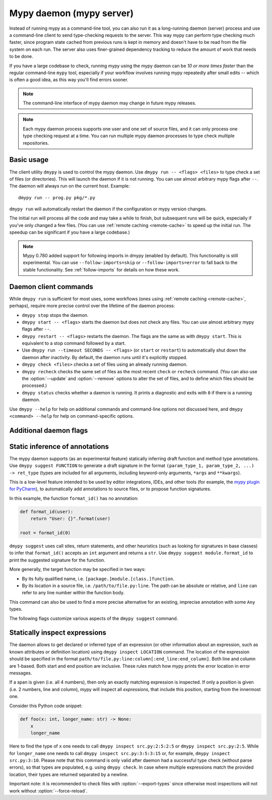 .. _mypy_daemon:

.. program:: dmypy

Mypy daemon (mypy server)
=========================

Instead of running mypy as a command-line tool, you can also run it as
a long-running daemon (server) process and use a command-line client to
send type-checking requests to the server.  This way mypy can perform type
checking much faster, since program state cached from previous runs is kept
in memory and doesn't have to be read from the file system on each run.
The server also uses finer-grained dependency tracking to reduce the amount
of work that needs to be done.

If you have a large codebase to check, running mypy using the mypy
daemon can be *10 or more times faster* than the regular command-line
``mypy`` tool, especially if your workflow involves running mypy
repeatedly after small edits -- which is often a good idea, as this way
you'll find errors sooner.

.. note::

    The command-line interface of mypy daemon may change in future mypy
    releases.

.. note::

    Each mypy daemon process supports one user and one set of source files,
    and it can only process one type checking request at a time. You can
    run multiple mypy daemon processes to type check multiple repositories.


Basic usage
***********

The client utility ``dmypy`` is used to control the mypy daemon.
Use ``dmypy run -- <flags> <files>`` to type check a set of files
(or directories). This will launch the daemon if it is not running.
You can use almost arbitrary mypy flags after ``--``.  The daemon
will always run on the current host. Example::

    dmypy run -- prog.py pkg/*.py

``dmypy run`` will automatically restart the daemon if the
configuration or mypy version changes.

The initial run will process all the code and may take a while to
finish, but subsequent runs will be quick, especially if you've only
changed a few files. (You can use :ref:`remote caching <remote-cache>`
to speed up the initial run. The speedup can be significant if
you have a large codebase.)

.. note::

   Mypy 0.780 added support for following imports in dmypy (enabled by
   default). This functionality is still experimental. You can use
   ``--follow-imports=skip`` or ``--follow-imports=error`` to fall
   back to the stable functionality.  See :ref:`follow-imports` for
   details on how these work.

Daemon client commands
**********************

While ``dmypy run`` is sufficient for most uses, some workflows
(ones using :ref:`remote caching <remote-cache>`, perhaps),
require more precise control over the lifetime of the daemon process:

* ``dmypy stop`` stops the daemon.

* ``dmypy start -- <flags>`` starts the daemon but does not check any files.
  You can use almost arbitrary mypy flags after ``--``.

* ``dmypy restart -- <flags>`` restarts the daemon. The flags are the same
  as with ``dmypy start``. This is equivalent to a stop command followed
  by a start.

* Use ``dmypy run --timeout SECONDS -- <flags>`` (or
  ``start`` or ``restart``) to automatically
  shut down the daemon after inactivity. By default, the daemon runs
  until it's explicitly stopped.

* ``dmypy check <files>`` checks a set of files using an already
  running daemon.

* ``dmypy recheck`` checks the same set of files as the most recent
  ``check`` or ``recheck`` command. (You can also use the :option:`--update`
  and :option:`--remove` options to alter the set of files, and to define
  which files should be processed.)

* ``dmypy status`` checks whether a daemon is running. It prints a
  diagnostic and exits with ``0`` if there is a running daemon.

Use ``dmypy --help`` for help on additional commands and command-line
options not discussed here, and ``dmypy <command> --help`` for help on
command-specific options.

Additional daemon flags
***********************

.. option:: --status-file FILE

   Use ``FILE`` as the status file for storing daemon runtime state. This is
   normally a JSON file that contains information about daemon process and
   connection. The default path is ``.dmypy.json`` in the current working
   directory.

.. option:: --log-file FILE

   Direct daemon stdout/stderr to ``FILE``. This is useful for debugging daemon
   crashes, since the server traceback is not always printed by the client.
   This is available for the ``start``, ``restart``, and ``run`` commands.

.. option:: --timeout TIMEOUT

   Automatically shut down server after ``TIMEOUT`` seconds of inactivity.
   This is available for the ``start``, ``restart``, and ``run`` commands.

.. option:: --update FILE

   Re-check ``FILE``, or add it to the set of files being
   checked (and check it). This option may be repeated, and it's only available for
   the ``recheck`` command.  By default, mypy finds and checks all files changed
   since the previous run and files that depend on them.  However, if you use this option
   (and/or :option:`--remove`), mypy assumes that only the explicitly
   specified files have changed. This is only useful to
   speed up mypy if you type check a very large number of files, and use an
   external, fast file system watcher, such as `watchman`_ or
   `watchdog`_, to determine which files got edited or deleted.
   *Note:* This option is never required and is only available for
   performance tuning.

.. option:: --remove FILE

   Remove ``FILE`` from the set of files being checked. This option may be
   repeated. This is only available for the
   ``recheck`` command. See :option:`--update` above for when this may be useful.
   *Note:* This option is never required and is only available for performance
   tuning.

.. option:: --fswatcher-dump-file FILE

   Collect information about the current internal file state. This is
   only available for the ``status`` command. This will dump JSON to
   ``FILE`` in the format ``{path: [modification_time, size,
   content_hash]}``. This is useful for debugging the built-in file
   system watcher. *Note:* This is an internal flag and the format may
   change.

.. option:: --perf-stats-file FILE

   Write performance profiling information to ``FILE``. This is only available
   for the ``check``, ``recheck``, and ``run`` commands.

.. option:: --export-types

   Store all expression types in memory for future use. This is useful to speed
   up future calls to ``dmypy inspect`` (but uses more memory). Only valid for
   ``check``, ``recheck``, and ``run`` command.

Static inference of annotations
*******************************

The mypy daemon supports (as an experimental feature) statically inferring
draft function and method type annotations. Use ``dmypy suggest FUNCTION`` to
generate a draft signature in the format
``(param_type_1, param_type_2, ...) -> ret_type`` (types are included for all
arguments, including keyword-only arguments, ``*args`` and ``**kwargs``).

This is a low-level feature intended to be used by editor integrations,
IDEs, and other tools (for example, the `mypy plugin for PyCharm`_),
to automatically add annotations to source files, or to propose function
signatures.

In this example, the function ``format_id()`` has no annotation:

.. code-block:: python

   def format_id(user):
       return "User: {}".format(user)

   root = format_id(0)

``dmypy suggest`` uses call sites, return statements, and other heuristics (such as
looking for signatures in base classes) to infer that ``format_id()`` accepts
an ``int`` argument and returns a ``str``. Use ``dmypy suggest module.format_id`` to
print the suggested signature for the function.

More generally, the target function may be specified in two ways:

* By its fully qualified name, i.e. ``[package.]module.[class.]function``.

* By its location in a source file, i.e. ``/path/to/file.py:line``. The path can be
  absolute or relative, and ``line`` can refer to any line number within
  the function body.

This command can also be used to find a more precise alternative for an existing,
imprecise annotation with some ``Any`` types.

The following flags customize various aspects of the ``dmypy suggest``
command.

.. option:: --json

   Output the signature as JSON, so that `PyAnnotate`_ can read it and add
   the signature to the source file. Here is what the JSON looks like:

   .. code-block:: python

      [{"func_name": "example.format_id",
        "line": 1,
        "path": "/absolute/path/to/example.py",
        "samples": 0,
        "signature": {"arg_types": ["int"], "return_type": "str"}}]

.. option:: --no-errors

   Only produce suggestions that cause no errors in the checked code. By default,
   mypy will try to find the most precise type, even if it causes some type errors.

.. option:: --no-any

   Only produce suggestions that don't contain ``Any`` types. By default mypy
   proposes the most precise signature found, even if it contains ``Any`` types.

.. option:: --flex-any FRACTION

   Only allow some fraction of types in the suggested signature to be ``Any`` types.
   The fraction ranges from ``0`` (same as ``--no-any``) to ``1``.

.. option:: --callsites

   Only find call sites for a given function instead of suggesting a type.
   This will produce a list with line numbers and types of actual
   arguments for each call: ``/path/to/file.py:line: (arg_type_1, arg_type_2, ...)``.

.. option:: --use-fixme NAME

   Use a dummy name instead of plain ``Any`` for types that cannot
   be inferred. This may be useful to emphasize to a user that a given type
   couldn't be inferred and needs to be entered manually.

.. option:: --max-guesses NUMBER

   Set the maximum number of types to try for a function (default: ``64``).

Statically inspect expressions
******************************

The daemon allows to get declared or inferred type of an expression (or other
information about an expression, such as known attributes or definition location)
using ``dmypy inspect LOCATION`` command. The location of the expression should be
specified in the format ``path/to/file.py:line:column[:end_line:end_column]``.
Both line and column are 1-based. Both start and end position are inclusive.
These rules match how mypy prints the error location in error messages.

If a span is given (i.e. all 4 numbers), then only an exactly matching expression
is inspected. If only a position is given (i.e. 2 numbers, line and column), mypy
will inspect all *expressions*, that include this position, starting from the
innermost one.

Consider this Python code snippet:

.. code-block:: python

   def foo(x: int, longer_name: str) -> None:
       x
       longer_name

Here to find the type of ``x`` one needs to call ``dmypy inspect src.py:2:5:2:5``
or ``dmypy inspect src.py:2:5``. While for ``longer_name`` one needs to call
``dmypy inspect src.py:3:5:3:15`` or, for example, ``dmypy inspect src.py:3:10``.
Please note that this command is only valid after daemon had a successful type
check (without parse errors), so that types are populated, e.g. using
``dmypy check``. In case where multiple expressions match the provided location,
their types are returned separated by a newline.

Important note: it is recommended to check files with :option:`--export-types`
since otherwise most inspections will not work without :option:`--force-reload`.

.. option:: --show INSPECTION

   What kind of inspection to run for expression(s) found. Currently the supported
   inspections are:

   * ``type`` (default): Show the best known type of a given expression.
   * ``attrs``: Show which attributes are valid for an expression (e.g. for
     auto-completion). Format is ``{"Base1": ["name_1", "name_2", ...]; "Base2": ...}``.
     Names are sorted by method resolution order. If expression refers to a module,
     then module attributes will be under key like ``"<full.module.name>"``.
   * ``definition`` (experimental): Show the definition location for a name
     expression or member expression. Format is ``path/to/file.py:line:column:Symbol``.
     If multiple definitions are found (e.g. for a Union attribute), they are
     separated by comma.

.. option:: --verbose

   Increase verbosity of types string representation (can be repeated).
   For example, this will print fully qualified names of instance types (like
   ``"builtins.str"``), instead of just a short name (like ``"str"``).

.. option:: --limit NUM

   If the location is given as ``line:column``, this will cause daemon to
   return only at most ``NUM`` inspections of innermost expressions.
   Value of 0 means no limit (this is the default). For example, if one calls
   ``dmypy inspect src.py:4:10 --limit=1`` with this code

   .. code-block:: python

      def foo(x: int) -> str: ..
      def bar(x: str) -> None: ...
      baz: int
      bar(foo(baz))

   This will output just one type ``"int"`` (for ``baz`` name expression).
   While without the limit option, it would output all three types: ``"int"``,
   ``"str"``, and ``"None"``.

.. option:: --include-span

   With this option on, the daemon will prepend each inspection result with
   the full span of corresponding expression, formatted as ``1:2:1:4 -> "int"``.
   This may be useful in case multiple expressions match a location.

.. option:: --include-kind

   With this option on, the daemon will prepend each inspection result with
   the kind of corresponding expression, formatted as ``NameExpr -> "int"``.
   If both this option and :option:`--include-span` are on, the kind will
   appear first, for example ``NameExpr:1:2:1:4 -> "int"``.

.. option:: --include-object-attrs

   This will make the daemon include attributes of ``object`` (excluded by
   default) in case of an ``atts`` inspection.

.. option:: --union-attrs

   Include attributes valid for some of possible expression types (by default
   an intersection is returned). This is useful for union types of type variables
   with values. For example, with this code:

   .. code-block:: python

      from typing import Union

      class A:
          x: int
          z: int
      class B:
          y: int
          z: int
      var: Union[A, B]
      var

   The command ``dmypy inspect --show attrs src.py:10:1`` will return
   ``{"A": ["z"], "B": ["z"]}``, while with ``--union-attrs`` it will return
   ``{"A": ["x", "z"], "B": ["y", "z"]}``.

.. option:: --force-reload

   Force re-parsing and re-type-checking file before inspection. By default
   this is done only when needed (for example file was not loaded from cache
   or daemon was initially run without ``--export-types`` mypy option),
   since reloading may be slow (up to few seconds for very large files).

.. TODO: Add similar section about find usages when added, and then move
   this to a separate file.


.. _watchman: https://facebook.github.io/watchman/
.. _watchdog: https://pypi.org/project/watchdog/
.. _PyAnnotate: https://github.com/dropbox/pyannotate
.. _mypy plugin for PyCharm: https://github.com/dropbox/mypy-PyCharm-plugin
